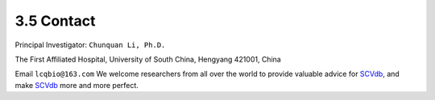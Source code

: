 3.5 Contact
================

Principal Investigator: ``Chunquan Li, Ph.D.``

The First Affiliated Hospital, University of South China, Hengyang 421001, China

Email ``lcqbio@163.com``
We welcome researchers from all over the world to provide valuable
advice for `SCVdb <https://bio.liclab.net/scvdb/>`_,
and make `SCVdb <https://bio.liclab.net/scvdb/>`_ more and more perfect.


